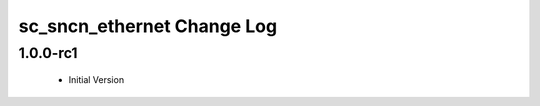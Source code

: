 sc_sncn_ethernet Change Log
===========================

1.0.0-rc1
----------

  * Initial Version




